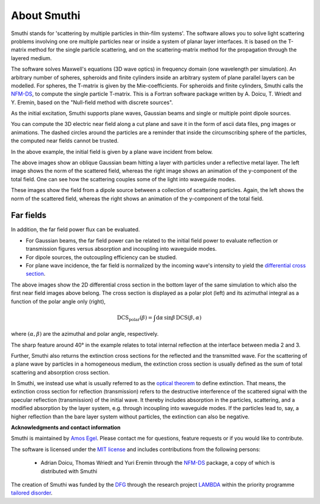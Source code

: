 About Smuthi
===============

Smuthi stands for 'scattering by multiple particles in thin-film systems'.
The software allows you to solve light scattering problems involving
one ore multiple particles near or inside a system of planar layer interfaces.
It is based on the T-matrix method for the single particle scattering,
and on the scattering-matrix method for the propagation through the layered medium.

.. image:: images/drawing.png
   :scale: 40%
   :align: center

The software solves Maxwell's equations (3D wave optics) in frequency domain (one wavelength per simulation).
An arbitrary number of spheres, spheroids and finite cylinders inside an arbitrary system of plane parallel layers can
be modelled. For spheres, the T-matrix is given by the Mie-coefficients. For spheroids and finite cylinders, Smuthi
calls the
`NFM-DS <https://scattport.org/index.php/programs-menu/t-matrix-codes-menu/239-nfm-ds>`_,
to compute the single particle T-matrix. This is a Fortran software package written by A. Doicu, T. Wriedt and Y. Eremin, based on the "Null-field method with
discrete sources".

As the initial excitation, Smuthi supports plane waves, Gaussian beams and single or multiple point dipole sources.

You can compute the 3D electric near field along a cut plane and save it in the form of ascii data files,
png images or animations. The dashed circles around the particles are a reminder that inside the circumscribing sphere
of the particles, the computed near fields cannot be trusted.

.. image:: images/norm_E.png
   :scale: 52 %

.. image:: images/E_y.gif
   :scale: 52 %

In the above example, the initial field is given by a
plane wave incident from below.

.. image:: images/norm_E_scat_gauss.png
   :scale: 52 %

.. image:: images/E_y_gauss.gif
   :scale: 52 %

The above images show an oblique Gaussian beam hitting a layer with particles under a reflective metal layer. The left
image shows the norm of the scattered field, whereas the right image shows an animation of the y-component of the total
field. One can see how the scattering couples some of the light into waveguide modes.

.. image:: images/norm_E_scat_dipole.png
   :scale: 52 %

.. image:: images/E_y_dipole.gif
   :scale: 52 %

These images show the field from a dipole source between a collection of scattering particles. Again, the left shows the
norm of the scattered field, whereas the right shows an animation of the y-component of the total field.


Far fields
-----------

In addition, the far field power flux can be evaluated.

- For Gaussian beams, the far field power can be related to the initial field power to evaluate reflection or
  transmission figures versus absorption and incoupling into waveguide modes.
- For dipole sources,  the outcoupling efficiency can be
  studied.
- For plane wave incidence, the far field is normalized by the incoming wave's intensity to yield the
  `differential cross section <https://en.wikipedia.org/wiki/Cross_section_(physics)#Differential_cross_section>`_.

.. image:: images/bottom_dcs.png
   :scale: 52 %

.. image:: images/bottom_polar_dcs.png
   :scale: 52 %

The above images show the 2D differential cross section in the bottom layer of the same simulation to which also the
first near field images above belong. The cross section is displayed as a polar plot (left) and its azimuthal integral
as a function of the polar angle only (right),

.. math:: \mathrm{DCS}_\mathrm{polar}(\beta) = \int \mathrm{d} \alpha \, \sin\beta \, \mathrm{DCS}(\beta, \alpha)

where :math:`(\alpha,\beta)` are the azimuthal and polar angle, respectively.

The sharp feature around 40° in the example relates to total internal reflection at the interface between media 2 and 3.

Further, Smuthi also returns the extinction cross sections for the reflected and the transmitted wave. For the
scattering of a plane wave by particles in a homogeneous medium, the extinction cross section is usually defined as the
sum of total scattering and absorption cross section.

In Smuthi, we instead use what is usually referred to as the
`optical theorem <https://en.wikipedia.org/wiki/Optical_theorem>`_ to define extinction. That means, the extinction
cross section for reflection (transmission) refers to the destructive interference of the scattered signal with the
specular reflection (transmission) of the initial wave. It thereby includes absorption in the particles, scattering,
and a modified absorption by the layer system, e.g. through incoupling into waveguide modes. If the particles lead to,
say, a higher reflection than the bare layer system without particles, the extinction can also be negative.

**Acknowledgments and contact information**

Smuthi is maintained by `Amos Egel <https://www.lti.kit.edu/mitarbeiter_5812.php>`_. Please contact me for questions,
feature requests or if you would like to contribute.

The software is licensed under the `MIT license <https://en.wikipedia.org/wiki/MIT_License>`_ and includes contributions
from the following persons:

   - Adrian Doicu, Thomas Wriedt and Yuri Eremin through the
     `NFM-DS <https://scattport.org/index.php/programs-menu/t-matrix-codes-menu/239-nfm-ds>`_ package, a copy of which
     is distributed with Smuthi

The creation of Smuthi was funded by the `DFG <http://www.dfg.de/>`_ through the research project
`LAMBDA <http://gepris.dfg.de/gepris/projekt/278746617>`_ within the priority programme
`tailored disorder <http://gepris.dfg.de/gepris/projekt/255652081>`_.



